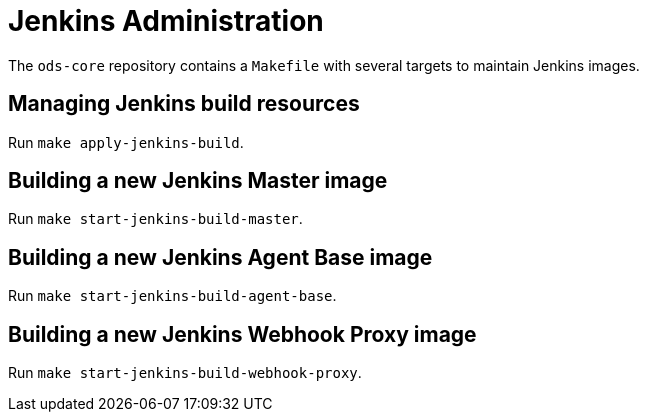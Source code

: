 = Jenkins Administration

The `ods-core` repository contains a `Makefile` with several targets to maintain Jenkins images.

== Managing Jenkins build resources

Run `make apply-jenkins-build`.

== Building a new Jenkins Master image

Run `make start-jenkins-build-master`.

== Building a new Jenkins Agent Base image

Run `make start-jenkins-build-agent-base`.

== Building a new Jenkins Webhook Proxy image

Run `make start-jenkins-build-webhook-proxy`.
